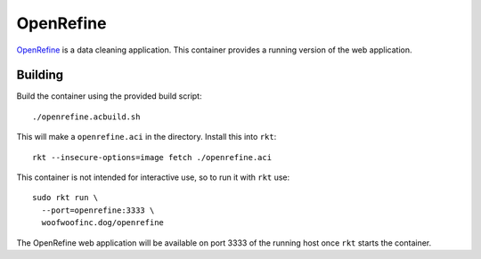 OpenRefine
==========
OpenRefine_ is a data cleaning application. This container provides a running
version of the web application.

.. _OpenRefine: http://openrefine.org


Building
--------
Build the container using the provided build script:

::

    ./openrefine.acbuild.sh

This will make a ``openrefine.aci`` in the directory. Install this into ``rkt``:

::

    rkt --insecure-options=image fetch ./openrefine.aci

This container is not intended for interactive use, so to run it with ``rkt``
use:

::

    sudo rkt run \
      --port=openrefine:3333 \
      woofwoofinc.dog/openrefine

The OpenRefine web application will be available on port 3333 of the running
host once ``rkt`` starts the container.

